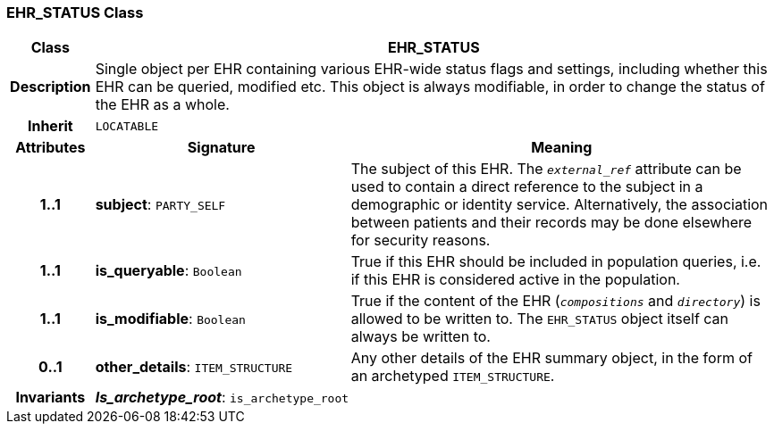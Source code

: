=== EHR_STATUS Class

[cols="^1,3,5"]
|===
h|*Class*
2+^h|*EHR_STATUS*

h|*Description*
2+a|Single object per EHR containing various EHR-wide status flags and settings, including whether this EHR can be queried, modified etc. This object is always modifiable, in order to change the status of the EHR as a whole.

h|*Inherit*
2+|`LOCATABLE`

h|*Attributes*
^h|*Signature*
^h|*Meaning*

h|*1..1*
|*subject*: `PARTY_SELF`
a|The subject of this EHR. The `_external_ref_` attribute can be used to contain a direct reference to the subject in a demographic or identity service. Alternatively, the association between patients and their records may be done elsewhere for security reasons.

h|*1..1*
|*is_queryable*: `Boolean`
a|True if this EHR should be included in population queries, i.e. if this EHR is considered active in the population.

h|*1..1*
|*is_modifiable*: `Boolean`
a|True if the content of the EHR (`_compositions_` and `_directory_`) is allowed to be written to. The `EHR_STATUS` object itself can always be written to.

h|*0..1*
|*other_details*: `ITEM_STRUCTURE`
a|Any other details of the EHR summary object, in the form of an archetyped `ITEM_STRUCTURE`.

h|*Invariants*
2+a|*_Is_archetype_root_*: `is_archetype_root`
|===
